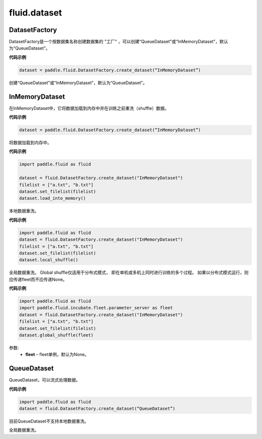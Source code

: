 #################
 fluid.dataset
#################






.. _cn_api_fluid_dataset_DatasetFactory:

DatasetFactory
-------------------------------

.. py:class:: paddle.fluid.dataset.DatasetFactory

DatasetFactory是一个按数据集名称创建数据集的 "工厂" ，可以创建“QueueDataset”或“InMemoryDataset”，默认为“QueueDataset”。

**代码示例**

.. code-block:: python

    dataset = paddle.fluid.DatasetFactory.create_dataset(“InMemoryDataset”)

.. py:method:: create_dataset(datafeed_class='QueueDataset')

创建“QueueDataset”或“InMemoryDataset”，默认为“QueueDataset”。


.. _cn_api_fluid_dataset_InMemoryDataset:

InMemoryDataset
-------------------------------

.. py:class:: paddle.fluid.dataset.InMemoryDataset

在InMemoryDataset中，它将数据加载到内存中并在训练之前重洗（shuffle）数据。


**代码示例**

.. code-block:: python

  dataset = paddle.fluid.DatasetFactory.create_dataset(“InMemoryDataset”)



.. py:method:: load_into_memory()

将数据加载到内存中。

**代码示例**

.. code-block:: python

  import paddle.fluid as fluid

  dataset = fluid.DatasetFactory.create_dataset("InMemoryDataset")
  filelist = ["a.txt", "b.txt"]
  dataset.set_filelist(filelist)
  dataset.load_into_memory()


.. py:method:: local_shuffle()

本地数据重洗。

**代码示例**

.. code-block:: python

  import paddle.fluid as fluid
  dataset = fluid.DatasetFactory.create_dataset("InMemoryDataset")
  filelist = ["a.txt", "b.txt"]
  dataset.set_filelist(filelist)
  dataset.local_shuffle()


.. py:method:: global_shuffle(fleet=None)

全局数据重洗。 Global shuffle仅适用于分布式模式， 即在单机或多机上同时进行训练的多个过程。 如果以分布式模式运行，则应传递fleet而不应传递None。


**代码示例**

.. code-block:: python

    import paddle.fluid as fluid
    import paddle.fluid.incubate.fleet.parameter_server as fleet
    dataset = fluid.DatasetFactory.create_dataset("InMemoryDataset")
    filelist = ["a.txt", "b.txt"]
    dataset.set_filelist(filelist)
    dataset.global_shuffle(fleet)

参数: 
  - **fleet** – fleet单例，默认为None。




.. _cn_api_fluid_dataset_QueueDataset:


QueueDataset
-------------------------------

.. py:class:: paddle.fluid.dataset.QueueDataset

QueueDataset，可以流式处理数据。

**代码示例**

.. code-block:: python

  import paddle.fluid as fluid 
  dataset = fluid.DatasetFactory.create_dataset(“QueueDataset”)


.. py:method:: local_shuffle()

目前QueueDataset不支持本地数据重洗。



.. py:method:: global_shuffle(fleet=None)

全局数据重洗。

















